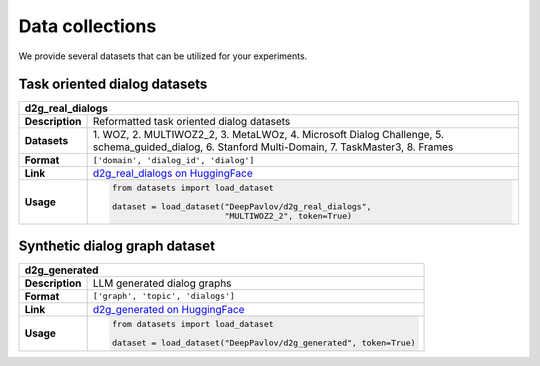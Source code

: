 Data collections
================

We provide several datasets that can be utilized for your experiments.

.. |huggingface| image:: ../_static/images/logo-colab.svg
    :align: middle
    :width: 40

Task oriented dialog datasets
-------------------------------

+---------------+-------------------------------------------------------------------------------------------------------------------+
|d2g_real_dialogs                                                                                                                   |
+===============+===================================================================================================================+
|**Description**| Reformatted task oriented dialog datasets                                                                         |
+---------------+-------------------------------------------------------------------------------------------------------------------+
|**Datasets**   | 1. WOZ, 2. MULTIWOZ2_2, 3. MetaLWOz, 4. Microsoft Dialog Challenge, 5. schema_guided_dialog, 6. Stanford          |
|               | Multi-Domain, 7. TaskMaster3, 8. Frames                                                                           |
+---------------+-------------------------------------------------------------------------------------------------------------------+
|**Format**     |``['domain', 'dialog_id', 'dialog']``                                                                              |
+---------------+-------------------------------------------------------------------------------------------------------------------+
|**Link**       | |huggingface| `d2g_real_dialogs on HuggingFace <https://huggingface.co/datasets/DeepPavlov/d2g_real_dialogs>`_    |
+---------------+-------------------------------------------------------------------------------------------------------------------+
|**Usage**      |.. code-block:: python                                                                                             |
|               |                                                                                                                   |
|               |    from datasets import load_dataset                                                                              |
|               |                                                                                                                   |
|               |    dataset = load_dataset("DeepPavlov/d2g_real_dialogs",                                                          |
|               |                           "MULTIWOZ2_2", token=True)                                                              |
+---------------+-------------------------------------------------------------------------------------------------------------------+

Synthetic dialog graph dataset
--------------------------------

+---------------+---------------------------------------------------------------------------------------------------------+
|d2g_generated                                                                                                            |
+===============+=========================================================================================================+
|**Description**| LLM generated dialog graphs                                                                             |
+---------------+---------------------------------------------------------------------------------------------------------+
|**Format**     |``['graph', 'topic', 'dialogs']``                                                                        |
+---------------+---------------------------------------------------------------------------------------------------------+
|**Link**       | |huggingface| `d2g_generated on HuggingFace <https://huggingface.co/datasets/DeepPavlov/d2g_generated>`_|
+---------------+---------------------------------------------------------------------------------------------------------+
|**Usage**      |.. code-block:: python                                                                                   |
|               |                                                                                                         |
|               |    from datasets import load_dataset                                                                    |
|               |                                                                                                         |
|               |    dataset = load_dataset("DeepPavlov/d2g_generated", token=True)                                       |
+---------------+---------------------------------------------------------------------------------------------------------+
